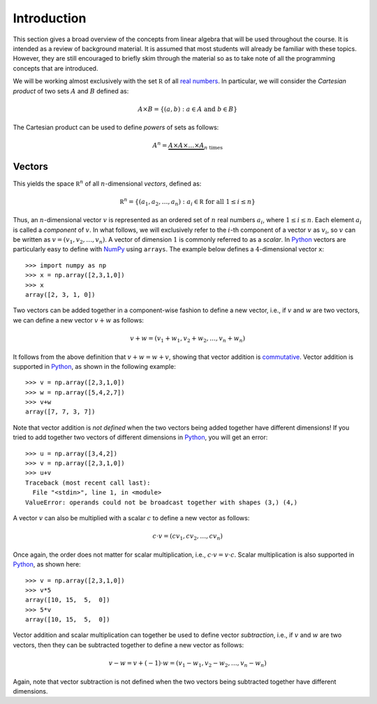 Introduction
============

This section gives a broad overview of the concepts from linear algebra that
will be used throughout the course. It is intended as a review of background
material. It is assumed that most students will already be familiar with these
topics. However, they are still encouraged to briefly skim through the material
so as to take note of all the programming concepts that are introduced.

We will be working almost exclusively with the set :math:`\mathbb R` of all `real numbers <https://en.wikipedia.org/wiki/Real_number>`_. In particular, we will
consider the *Cartesian product* of two sets :math:`A` and :math:`B` defined as:

.. math::
    A\times B = \{(a,b) : a\in A \mbox{ and } b\in B\}

The Cartesian product can be used to define *powers* of sets as follows:

.. math::
    A^n = \underbrace{A \times A\times \ldots \times A}_{n \mbox{ times}}

Vectors
-------

This yields the space :math:`\mathbb R^n` of all :math:`n`-dimensional *vectors*,
defined as:

.. math::
    \mathbb R^n = \{(a_1,a_2,\ldots,a_n) : a_i\in\mathbb R \mbox{ for all } 1\leq i\leq n\}

Thus, an :math:`n`-dimensional vector :math:`v` is represented as an ordered set
of :math:`n` real numbers :math:`a_i`, where :math:`1\leq i\leq n`. Each element :math:`a_i`
is called a *component* of :math:`v`. In what follows, we will exclusively refer
to the :math:`i`-th component of a vector :math:`v` as :math:`v_i`, so :math:`v` can be written as :math:`v=(v_1,v_2,\ldots,v_n)`.
A vector of dimension :math:`1` is commonly referred to as a *scalar*.
In `Python <https://www.python.org/>`_
vectors are particularly easy to define with `NumPy <http://www.numpy.org/>`_
using ``arrays``. The example below defines a :math:`4`-dimensional vector ``x``: ::

    >>> import numpy as np
    >>> x = np.array([2,3,1,0])
    >>> x
    array([2, 3, 1, 0])

Two vectors can be added together in a component-wise fashion to define a new vector,
i.e., if :math:`v` and :math:`w` are two vectors, we can define a new vector
:math:`v+w` as follows:

.. math::
    v+w = (v_1+w_1,v_2+w_2,\ldots,v_n+w_n)

It follows from the above definition that :math:`v+w = w+v`, showing that vector
addition is `commutative <https://en.wikipedia.org/wiki/Commutative_property>`_.
Vector addition is supported in `Python <https://www.python.org/>`_, as shown in
the following example: ::

    >>> v = np.array([2,3,1,0])
    >>> w = np.array([5,4,2,7])
    >>> v+w
    array([7, 7, 3, 7])

Note that vector addition is *not defined* when the two vectors being added
together have different dimensions! If you tried to add together two vectors of
different dimensions in `Python <https://www.python.org/>`_, you will get an error: ::

    >>> u = np.array([3,4,2])
    >>> v = np.array([2,3,1,0])
    >>> u+v
    Traceback (most recent call last):
      File "<stdin>", line 1, in <module>
    ValueError: operands could not be broadcast together with shapes (3,) (4,)

A vector :math:`v` can also be multiplied with a scalar :math:`c` to define a
new vector as follows:

.. math::
    c\cdot v = (cv_1,cv_2,\ldots,cv_n)

Once again, the order does not matter for scalar multiplication, i.e.,
:math:`c\cdot v = v\cdot c`. Scalar multiplication is also supported in `Python <https://www.python.org/>`_,
as shown here: ::

    >>> v = np.array([2,3,1,0])
    >>> v*5
    array([10, 15,  5,  0])
    >>> 5*v
    array([10, 15,  5,  0])

Vector addition and scalar multiplication can together be used to define vector
*subtraction*, i.e., if :math:`v` and :math:`w` are two vectors, then they can be
subtracted together to define a new vector as follows:

.. math::
    v - w = v + (-1)\cdot w = (v_1-w_1,v_2-w_2,\ldots,v_n-w_n)

Again, note that vector subtraction is not defined when the two vectors being
subtracted together have different dimensions.
